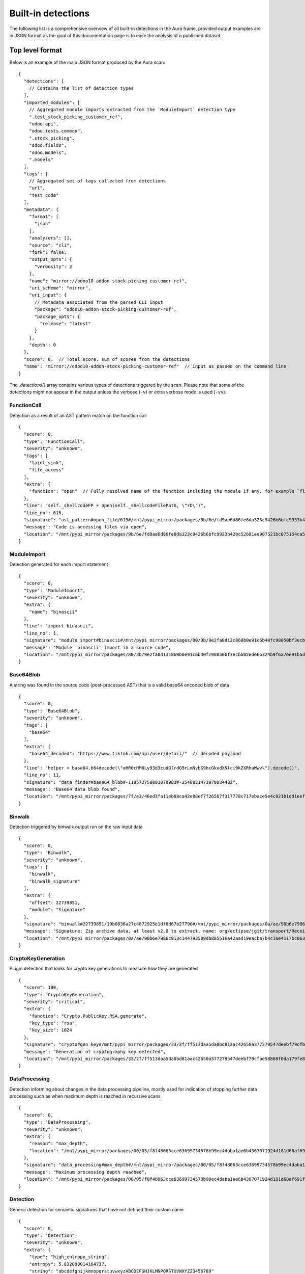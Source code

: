 .. _detections:

Built-in detections
===================

The following list is a comprehensive overview of all built-in detections in the Aura frame, provided output examples are in JSON format as the goal of this documentation page is to ease the analysis of a published dataset.


Top level format
----------------

Below is an example of the main JSON format produced by the Aura scan:

::

    {
      "detections": [
        // Contains the list of detection types
      ],
      "imported_modules": [
        // Aggregated module imports extracted from the `ModuleImport` detection type
        ".test_stock_picking_customer_ref",
        "odoo.api",
        "odoo.tests.common",
        ".stock_picking",
        "odoo.fields",
        "odoo.models",
        ".models"
      ],
      "tags": [
        // Aggregated set of tags collected from detections
        "url",
        "test_code"
      ],
      "metadata": {
        "format": [
          "json"
        ],
        "analyzers": [],
        "source": "cli",
        "fork": false,
        "output_opts": {
          "verbosity": 2
        },
        "name": "mirror://odoo10-addon-stock-picking-customer-ref",
        "uri_scheme": "mirror",
        "uri_input": {
          // Metadata associated from the parsed CLI input
          "package": "odoo10-addon-stock-picking-customer-ref",
          "package_opts": {
            "release": "latest"
          }
        },
        "depth": 0
      },
      "score": 0,  // Total score, sum of scores from the detections
      "name": "mirror://odoo10-addon-stock-picking-customer-ref"  // input as passed on the command line
    }


The `.detections[]` array contains various types of detections triggered by the scan. Please note that some of the detections might not appear in the output unless the verbose (``-v``) or extra verbose mode is used (``-vv``).


FunctionCall
^^^^^^^^^^^^

Detection as a result of an AST pattern match on the function call

::

    {
      "score": 0,
      "type": "FunctionCall",
      "severity": "unknown",
      "tags": [
        "taint_sink",
        "file_access"
      ],
      "extra": {
        "function": "open"  // Fully resolved name of the function including the module if any, for example `flask.Flask.run`
      },
      "line": "self._shellcodeFP = open(self._shellcodeFilePath, \"rb\")",
      "line_no": 615,
      "signature": "ast_pattern#open_file/615#/mnt/pypi_mirror/packages/9b/6e/fd9ae6d86fe8da323c9426b6bfc9933b42bc52691ee907521bc075154ca5/sqlmap-1.4.10.tar.gz$sqlmap-1.4.10/sqlmap/lib/takeover/metasploit.py",
      "message": "Code is accessing files via open",
      "location": "/mnt/pypi_mirror/packages/9b/6e/fd9ae6d86fe8da323c9426b6bfc9933b42bc52691ee907521bc075154ca5/sqlmap-1.4.10.tar.gz$sqlmap-1.4.10/sqlmap/lib/takeover/metasploit.py"
    }


ModuleImport
^^^^^^^^^^^^

Detection generated for each import statement

::

    {
      "score": 0,
      "type": "ModuleImport",
      "severity": "unknown",
      "extra": {
        "name": "binascii"
      },
      "line": "import binascii",
      "line_no": 1,
      "signature": "module_import#binascii#/mnt/pypi_mirror/packages/80/3b/9e2fa0d13c860b0e91c6b40fc98050bf3ecbb02ede66324b9f6a7ee91b5d/shellcodepatterns-0.1.tar.gz$shellcodepatterns-0.1/shellcodepatterns/__init__.py",
      "message": "Module 'binascii' import in a source code",
      "location": "/mnt/pypi_mirror/packages/80/3b/9e2fa0d13c860b0e91c6b40fc98050bf3ecbb02ede66324b9f6a7ee91b5d/shellcodepatterns-0.1.tar.gz$shellcodepatterns-0.1/shellcodepatterns/__init__.py"
    }

Base64Blob
^^^^^^^^^^

A string was found in the source code (post-processed AST) that is a valid base64 encoded blob of data

::

    {
      "score": 0,
      "type": "Base64Blob",
      "severity": "unknown",
      "tags": [
        "base64"
      ],
      "extra": {
        "base64_decoded": "https://www.tiktok.com/api/user/detail/"  // decoded payload
      },
      "line": "helper = base64.b64decode(\"aHR0cHM6Ly93d3cudGlrdG9rLmNvbS9hcGkvdXNlci9kZXRhaWwv\").decode()",
      "line_no": 11,
      "signature": "data_finder#base64_blob#-119572759001070983#-2548831473978034482",
      "message": "Base64 data blob found",
      "location": "/mnt/pypi_mirror/packages/7f/e3/46ed3fa11eb08ca42e88ef7f26567f317778c717ebace5e4c021b1dd1eef/tiky-1.0.6.tar.gz$tiky-1.0.6/tiky.py"
    }

Binwalk
^^^^^^^

Detection triggered by binwalk output run on the raw input data

::

    {
      "score": 0,
      "type": "Binwalk",
      "severity": "unknown",
      "tags": [
        "binwalk",
        "binwalk_signature"
      ],
      "extra": {
        "offset": 22739851,
        "module": "Signature"
      },
      "signature": "binwalk#22739851/19b0836a27c4872925e1df6d67b27790#/mnt/pypi_mirror/packages/0a/ae/90b6e7986c913c144793589db885516a42aad19eacba7b4c16e4117bc063/sourced-spark-api-0.0.12.tar.gz$sourced-spark-api-0.0.12/jars/spark-api-uber.jar",
      "message": "Signature: Zip archive data, at least v2.0 to extract, name: org/eclipse/jgit/transport/ReceiveCommand$1.class",  // Message from binwalk
      "location": "/mnt/pypi_mirror/packages/0a/ae/90b6e7986c913c144793589db885516a42aad19eacba7b4c16e4117bc063/sourced-spark-api-0.0.12.tar.gz$sourced-spark-api-0.0.12/jars/spark-api-uber.jar"
    }

CryptoKeyGeneration
^^^^^^^^^^^^^^^^^^^

Plugin detection that looks for crypto key generations to measure how they are generated

::

    {
      "score": 100,
      "type": "CryptoKeyGeneration",
      "severity": "critical",
      "extra": {
        "function": "Crypto.PublicKey.RSA.generate",
        "key_type": "rsa",
        "key_size": 1024
      },
      "signature": "crypto#gen_key#/mnt/pypi_mirror/packages/33/2f/ff513daa5da0bd81aac42650a377279547deebf79cfbe58868f0da179fe8/chval-0.6.7.tar.gz$chval-0.6.7/chval_core/crypto.py#45",
      "message": "Generation of cryptography key detected",
      "location": "/mnt/pypi_mirror/packages/33/2f/ff513daa5da0bd81aac42650a377279547deebf79cfbe58868f0da179fe8/chval-0.6.7.tar.gz$chval-0.6.7/chval_core/crypto.py"
    }


DataProcessing
^^^^^^^^^^^^^^

Detection informing about changes in the data processing pipeline, mostly used for indication of stopping further data processing such as when maximum depth is reached in recursive scans

::

    {
      "score": 0,
      "type": "DataProcessing",
      "severity": "unknown",
      "extra": {
        "reason": "max_depth",
        "location": "/mnt/pypi_mirror/packages/00/05/f8f48063cce63699734578b99ec4daba1ae6b4367071924d181d68af691f/codingsoho-auth-1.0.2.tar.gz$codingsoho-auth-1.0.2/authwrapper/urls.py:52$blob:53$blob"
      },
      "signature": "data_processing#max_depth#/mnt/pypi_mirror/packages/00/05/f8f48063cce63699734578b99ec4daba1ae6b4367071924d181d68af691f/codingsoho-auth-1.0.2.tar.gz$codingsoho-auth-1.0.2/authwrapper/urls.py:52$blob:53$blob",
      "message": "Maximum processing depth reached",
      "location": "/mnt/pypi_mirror/packages/00/05/f8f48063cce63699734578b99ec4daba1ae6b4367071924d181d68af691f/codingsoho-auth-1.0.2.tar.gz$codingsoho-auth-1.0.2/authwrapper/urls.py:52$blob:53$blob"
    }


Detection
^^^^^^^^^

Generic detection for semantic signatures that have not defined their custom name

::

    {
      "score": 0,
      "type": "Detection",
      "severity": "unknown",
      "extra": {
        "type": "high_entropy_string",
        "entropy": 5.832890014164737,
        "string": "abcdefghijkmnopqrstuvwxyzABCDEFGHJKLMNPQRSTUVWXYZ23456789"
      },
      "line": "chars = 'abcdefghijkmnopqrstuvwxyzABCDEFGHJKLMNPQRSTUVWXYZ23456789'",
      "line_no": 10,
      "signature": "misc#high_entropy#/mnt/pypi_mirror/packages/2f/ee/6ad696ef6e59d46b26def2fe92ef17519047b9f24dc1443a84a9fa8ff85d/django_markdown_messaging-0.1.0-py3-none-any.whl$django_markdown_messaging/models.py#10",
      "message": "A string with high shanon entropy was found",
      "location": "/mnt/pypi_mirror/packages/2f/ee/6ad696ef6e59d46b26def2fe92ef17519047b9f24dc1443a84a9fa8ff85d/django_markdown_messaging-0.1.0-py3-none-any.whl$django_markdown_messaging/models.py"
    }


InvalidRequirement
^^^^^^^^^^^^^^^^^^

Detection triggered when a line in the requirements file could not be parsed/analyzed by Aura

::

    {
      "score": 0,
      "type": "InvalidRequirement",
      "severity": "unknown",
      "tags": [
        "cant_parse",
        "invalid_requirement"
      ],
      "extra": {
        "reason": "cant_parse",
        "line": "-r install.txt",
        "line_no": 1,
        "exc_message": "Parse error at \"'-r insta'\": Expected W:(abcd...)",
        "exc_type": "InvalidRequirement"
      },
      "signature": "req_invalid#/mnt/pypi_mirror/packages/e0/fc/bacea406af04cfbb6ae49ef9716ee8f696cbf0b4df37443fdf2fabcda15b/wagtailleafletwidget-1.0.1.tar.gz$wagtailleafletwidget-1.0.1/requirements/tests.txt/1",
      "message": "Could not parse the requirement for analysis",
      "location": "/mnt/pypi_mirror/packages/e0/fc/bacea406af04cfbb6ae49ef9716ee8f696cbf0b4df37443fdf2fabcda15b/wagtailleafletwidget-1.0.1.tar.gz$wagtailleafletwidget-1.0.1/requirements/tests.txt"
    }


LeakingSecret
^^^^^^^^^^^^^

Automatic detection of potential hardcoded passwords and other secrets such as API tokens, etc...

::

    {
      "score": 0,
      "type": "LeakingSecret",
      "severity": "critical",
      "tags": [
        "test_code"
      ],
      "extra": {
        "name": "Attribute(Call(Container(name='User', pointer=Import(names={'User': 'registration.ormmanager.tests.samodel.User', 'Group': 'registration.ormmanager.tests.samodel.Group', 'users_table': 'registration.ormmanager.tests.samodel.users_table', 'groups_table': 'registration.ormmanager.tests.samodel.groups_table', 'user_group_table': 'registration.ormmanager.tests.samodel.user_group_table', 'metadata': 'registration.ormmanager.tests.samodel.metadata'})))() . 'password')",
        "secret": "hammertime",
        "extra": {
          "type": "variable"
        }
      },
      "line": "u2.password='hammertime'",
      "line_no": 31,
      "signature": "leaking_secret#/mnt/pypi_mirror/packages/83/6f/c603de0b686d9e89b58b2bfc5875299955a48c5e423b8885c1c51a0b2c46/registration-0.50-py2.5.egg$registration/ormmanager/tests/testsa.py#31",
      "message": "Possible sensitive leaking secret",
      "location": "/mnt/pypi_mirror/packages/83/6f/c603de0b686d9e89b58b2bfc5875299955a48c5e423b8885c1c51a0b2c46/registration-0.50-py2.5.egg$registration/ormmanager/tests/testsa.py"
    }


MalformedXML
^^^^^^^^^^^^

Detection for XML files that did not pass strict checks which could cause issues when being parsed by an application or abused such as Billion laughs attack - DoS via resource exhaustion using expanding entities

::

    {
      "score": 100,
      "type": "MalformedXML",
      "severity": "critical",
      "tags": [
        "test_code",
        "malformed_xml",
        "xml_entities"
      ],
      "extra": {
        "type": "entities"
      },
      "signature": "malformed_xml#entities#/mnt/pypi_mirror/packages/ba/45/1211c364a62fc78bc7b20db8059854e9405c54f7648ede28ca30d508479f/diazo-1.4.0-py2.py3-none-any.whl$diazo/tests/entities/rules.xml",
      "message": "Malformed or malicious XML",
      "location": "/mnt/pypi_mirror/packages/ba/45/1211c364a62fc78bc7b20db8059854e9405c54f7648ede28ca30d508479f/diazo-1.4.0-py2.py3-none-any.whl$diazo/tests/entities/rules.xml"
    }


ArchiveAnomaly
^^^^^^^^^^^^^^

Triggered during the anomaly scan for supported archive formats. Could indicate in some cases a possible manipulation of archives (manual editing of a python package).
There are numerous reason this detection can be fired, such as:

- archive is corrupted and can't be successfully opened/extracted for analysis by Aura
- archive contains invalid references such as symlinks or absolute paths
- archive content is too big to be processed by Aura (zipbomb prevention)


::

    {
      "score": 100,
      "type": "ArchiveAnomaly",
      "severity": "critical",
      "extra": {
        "archive_path": "progressio-0.3.0/progressio/p",
        "reason": "member_is_link"
      },
      "signature": "archive_anomaly#link#/mnt/pypi_mirror/packages/4d/f5/0140cf9013b15574845120a71160c2684373944144204e2f2a1330d3d84c/progressio-0.3.0.tar.gz#progressio-0.3.0/progressio/p",
      "message": "Archive contain a member that is a link.",
      "location": "/mnt/pypi_mirror/packages/4d/f5/0140cf9013b15574845120a71160c2684373944144204e2f2a1330d3d84c/progressio-0.3.0.tar.gz"
    }

SuspiciousArchiveEntry
^^^^^^^^^^^^^^^^^^^^^^

Suspicious archive entry, detection is based on the name/path of the archive member such as the reference to parent directories and entries that do not fall under the `ArchiveAnomaly` because they have a higher severity

::

    {
      "score": 50,
      "type": "SuspiciousArchiveEntry",
      "severity": "high",
      "tags": [
        "test_code"
      ],
      "extra": {
        "entry_type": "parent_reference",
        "entry_path": "../../../../../../../../etc/passwd"
      },
      "signature": "suspicious_archive_entry#parent_reference#../../../../../../../../etc/passwd#/tmp/aura_pkg__sandbox0yvm6of9Archive-0.3.tar.gz/Archive-0.3/archive/test/evil.zip",
      "message": "Archive contains an item with parent reference",
      "location": "/mnt/pypi_mirror/packages/f7/37/bf86a96c30477011b6a48fa82cfdf0e6a616314ad229a4544b59b70dfd2f/Archive-0.3.tar.gz$Archive-0.3/archive/test/evil.zip"
    }

SuspiciousFile
^^^^^^^^^^^^^^

A suspicious file that is not expected to be inside the python package

::

    {
      "score": 5,
      "type": "SuspiciousFile",
      "severity": "unknown",
      "tags": [
        "ignore",
        "hidden_file"
      ],
      "extra": {
        "file_name": ".travis.yml",
        "file_type": "hidden_file"
      },
      "signature": "suspicious_file#/mnt/pypi_mirror/packages/1a/aa/4220d3089733c00d5edee8626f208b8abab0c995a084f6c04e56b17f0d9b/ib_insync-0.9.62.tar.gz$ib_insync-0.9.62/.travis.yml",
      "message": "A potentially suspicious file has been found",
      "location": "/mnt/pypi_mirror/packages/1a/aa/4220d3089733c00d5edee8626f208b8abab0c995a084f6c04e56b17f0d9b/ib_insync-0.9.62.tar.gz$ib_insync-0.9.62/.travis.yml"
    }


OutdatedPackage
^^^^^^^^^^^^^^^

Outdated package dependency in the requirements file

::

    {
      "score": 5,
      "type": "OutdatedPackage",
      "severity": "medium",
      "tags": [
        "outdated_package"
      ],
      "extra": {
        "package": "certifi",
        "specs": "==2020.4.5.1",
        "latest": "2020.6.20"
      },
      "signature": "req_outdated#/mnt/pypi_mirror/packages/7d/3b/b67e6ee05d19c5f20e7da853cf5d4f520e7cae087f03997907280f7472b6/searx-0.17.0.tar.gz$searx-0.17.0/requirements.txt#certifi#==2020.4.5.1#2020.6.20",
      "message": "Package certifi==2020.4.5.1 is outdated, newest version is 2020.6.20",
      "location": "/mnt/pypi_mirror/packages/7d/3b/b67e6ee05d19c5f20e7da853cf5d4f520e7cae087f03997907280f7472b6/searx-0.17.0.tar.gz$searx-0.17.0/requirements.txt"
    }

UnpinnedPackage
^^^^^^^^^^^^^^^

Unpinned python package dependency in the requirements file

::

    {
      "score": 10,
      "type": "UnpinnedPackage",
      "severity": "high",
      "tags": [
        "unpinned_package"
      ],
      "extra": {
        "package": "uuid"
      },
      "signature": "req_unpinned#/mnt/pypi_mirror/packages/b6/45/72372c1021a6e4fecca7487b8fde0f3e446beb311d97072be14c2a62c9b7/rdf2gremlin-0.1.38.tar.gz$rdf2gremlin-0.1.38/requirements.txt#uuid",
      "message": "Package uuid is unpinned",
      "location": "/mnt/pypi_mirror/packages/b6/45/72372c1021a6e4fecca7487b8fde0f3e446beb311d97072be14c2a62c9b7/rdf2gremlin-0.1.38.tar.gz$rdf2gremlin-0.1.38/requirements.txt"
    }

SQLInjection
^^^^^^^^^^^^

Potential SQL Injection vulnerability detected via AST patterns of string formatting and manipulation

::

    {
      "score": 50,
      "type": "SQLInjection",
      "severity": "high",
      "line": "cursor.execute('INSERT INTO subscribers VALUES (\\'{0}\\')'.format(subscriber))",
      "line_no": 124,
      "signature": "vuln#/mnt/pypi_mirror/packages/2f/b9/eaef4815a21e40dec0695497b6863bf6764b44854784dbe73f00ffdd43e4/trelloreporter-1.0.0.tar.gz$trelloreporter-1.0.0/trelloreporter/cmd/trelloreport.py#124",
      "message": "Possible SQL injection found",
      "location": "/mnt/pypi_mirror/packages/2f/b9/eaef4815a21e40dec0695497b6863bf6764b44854784dbe73f00ffdd43e4/trelloreporter-1.0.0.tar.gz$trelloreporter-1.0.0/trelloreporter/cmd/trelloreport.py"
    }

TaintAnomaly
^^^^^^^^^^^^

Potential vulnerability detected via taint analysis

::

    {
      "score": 10,
      "type": "TaintAnomaly",
      "severity": "critical",
      "extra": {
        "taint_log": [
          {
            "line_no": 167,
            "message": "Taint propagated by return/yield statement",
            "path": "/tmp/aura_pkg__sandboxpp6qf9opdisco-dop-0.5.2.tar.gz/disco-dop-0.5.2/web/treesearch.py",
            "taint_level": "TAINTED"
          }
        ]
      },
      "line": "return Response(stream_template('searchresults.html', **args))",
      "line_no": 167,
      "signature": "taint_anomaly#/mnt/pypi_mirror/packages/d5/0f/c7e6849af5f1619e563f0bfd735310bb3b1f07e853774382f34af5cb50bb/disco-dop-0.5.2.tar.gz$disco-dop-0.5.2/web/treesearch.py#167",
      "message": "Tainted input is passed to the sink",
      "location": "/mnt/pypi_mirror/packages/d5/0f/c7e6849af5f1619e563f0bfd735310bb3b1f07e853774382f34af5cb50bb/disco-dop-0.5.2.tar.gz$disco-dop-0.5.2/web/treesearch.py"
    }

SensitiveFile
^^^^^^^^^^^^^

Potentially sensitive file leaked inside the scanned input

::

    {
      "score": 100,
      "type": "SensitiveFile",
      "severity": "critical",
      "tags": [
        "pypirc",
        "sensitive_file"
      ],
      "extra": {
        "file_name": ".pypirc"
      },
      "signature": "<... censored ...>/.pypirc",
      "message": "A potentially sensitive file has been found",
      "location": "/mnt/pypi_mirror/packages/<... censored ...>/.pypirc"
    }

SetupScript
^^^^^^^^^^^

Anomaly found in a setup.py scripts, this is often triggered by doing highly suspicious operations such as eval/exec or network connections inside the setup.py

::

    {
      "score": 100,
      "type": "SetupScript",
      "severity": "critical",
      "tags": [
        "obfuscation",
        "taint_sink",
        "code_execution"
      ],
      "line": "exec(open(\"./osmwriter/_version.py\").read())",
      "line_no": 5,
      "signature": "setup_analyzer#code_execution#ast_pattern#python_code_execution/5#/mnt/pypi_mirror/packages/2a/bc/4f391615c35e15d8d4906a331215fa00b255c32b07ed2d5a3c7968070f36/openstreetmap-writer-0.2.1.tar.gz$openstreetmap-writer-0.2.1/setup.py",
      "message": "Code execution capabilities found in a setup.py script",
      "location": "/mnt/pypi_mirror/packages/2a/bc/4f391615c35e15d8d4906a331215fa00b255c32b07ed2d5a3c7968070f36/openstreetmap-writer-0.2.1.tar.gz$openstreetmap-writer-0.2.1/setup.py"
    }

Wheel
^^^^^

Anomaly found inside the wheel python package, this could in some cases indicate manual editing of a python package or a different suspicious manipulation

::

    {
      "score": 100,
      "type": "Wheel",
      "severity": "critical",
      "tags": [
        "wheel",
        "wheel_missing_file",
        "anomaly"
      ],
      "extra": {
        "record": "ezfnSetup\\__init__.pyc"
      },
      "signature": "wheel#missing_file#ezfnSetup\\__init__.pyc#/tmp/aura_pkg__sandboxwbx3f43cezfnSetup-0.0.5-py3-none-any.whl/ezfnSetup\\__init__.pyc",
      "message": "Wheel anomaly detected, file listed in RECORDs but not present in wheel",
      "location": "/mnt/pypi_mirror/packages/01/0a/a209c9c9fb8a45da3e067913dca7d58d6465908295a588ef0d83428741e5/ezfnSetup-0.0.5-py3-none-any.whl$ezfnSetup-0.0.5.dist-info/WHEEL"
    }


StringMatch
^^^^^^^^^^^

Triggered by one of the string patterns in semantic signatures

::

    {
      "score": 10,
      "type": "StringMatch",
      "severity": "low",
      "tags": [
        "test_code"
      ],
      "extra": {
        "signature_id": "tmp_folder",
        "string": "/tmp"
      },
      "line": "pw_dir='/tmp',",
      "line_no": 36,
      "signature": "string_finder#tmp_folder#d42b9c57d24cf5db3bd8d332dc35437f#/mnt/pypi_mirror/packages/30/1e/918ba8f49475be66b1a15eb92d965e4807c3c925be3840fb6e76bdb51c23/dhcpkit-1.0.7-py3.4.egg$dhcpkit/tests/common/privileges/test_privileges.py/36",
      "message": "regex match: Hardcoded tmp folder in the source code",
      "location": "/mnt/pypi_mirror/packages/30/1e/918ba8f49475be66b1a15eb92d965e4807c3c925be3840fb6e76bdb51c23/dhcpkit-1.0.7-py3.4.egg$dhcpkit/tests/common/privileges/test_privileges.py"
    }


File stats
^^^^^^^^^^

Generated for every input scanned by Aura. Can be used to reconstruct the (directory) structure of the input or pair several detections to the same input via generated hashes.

::

    {
      "score": 0,
      "type": "FileStats",
      "severity": "unknown",
      "extra": {
        "mime": "application/x-dosexec",
        "size": 1785344,
        "tlsh": "EE853994EBC760F1E9970872958BF76F5A3197028434CDFAEB586E8DFD33A32101A254",
        "md5": "7ea894b2e4945a75264f67d47340e697",
        "sha1": "6cb0be4b981dc34c0ea1197a87af09f3d4bcc74d",
        "sha256": "f7efde37940048fbcf6e4acb61cc9e62263e4b5bd8df291cdcfe1921d1f49579",
        "sha512": "1899ec854f95c76e7d4dfb51e2fd4f722848db9b76d273d2e9b746ae50dcfb97bd0b1b878ed87e5b3f9c9841b3c4556634a826afe1d2d4862bbc8a7b98c0f9e8"
      },
      "signature": "file_stats#/mnt/pypi_mirror/packages/21/d6/9c823de448276abb8d125bb81f20475eb1d8eb82e4365deb201916a8bcf9/pocsuite3-1.6.5-py2.py3-none-any.whl$pocsuite3/shellcodes/tools/objdump.exe",
      "message": "Statistics about files scanned by aura",
      "location": "/mnt/pypi_mirror/packages/21/d6/9c823de448276abb8d125bb81f20475eb1d8eb82e4365deb201916a8bcf9/pocsuite3-1.6.5-py2.py3-none-any.whl$pocsuite3/shellcodes/tools/objdump.exe"
    }


YaraMatch
^^^^^^^^^

Detection triggered by the Yara integration on the RAW input

::

    {
      "score": 0,  // copied from the Yara rule metadata `score`
      "type": "YaraMatch",
      "severity": "unknown",
      "tags": [
        "windows_executable"   // copied from the native Yara rule tags
      ],
      "extra": {
        "rule": "WindowsExecutable2",
        "strings": [
          "This program cannot"
        ],
        "meta": {}  // copy of the Yara rule metadata
      },
      "signature": "yara#/mnt/pypi_mirror/packages/21/d6/9c823de448276abb8d125bb81f20475eb1d8eb82e4365deb201916a8bcf9/pocsuite3-1.6.5-py2.py3-none-any.whl$pocsuite3/shellcodes/tools/ld.exe#WindowsExecutable2#2200139803858809946",
      "message": "Yara match 'WindowsExecutable2' signature",
      "location": "/mnt/pypi_mirror/packages/21/d6/9c823de448276abb8d125bb81f20475eb1d8eb82e4365deb201916a8bcf9/pocsuite3-1.6.5-py2.py3-none-any.whl$pocsuite3/shellcodes/tools/ld.exe"
    }

YaraError
^^^^^^^^^

Error triggered by the Yara integration when scanning the RAW input with Yara

::

    {
      "score": 0,
      "type": "YaraError",
      "severity": "unknown",
      "tags": [
        "yara_error"
      ],
      "signature": "yara_error#/mnt/pypi_mirror/packages/a8/04/8dc84a5005912983594883f458621d787345da6583c6143b598800b6909f/radiant-2.4.tar.gz$radiant-2.4/radiant/framework/static/radiant/fonts/mdi/fonts/materialdesignicons-webfont.svg",
      "message": "internal error: 30",
      "location": "/mnt/pypi_mirror/packages/a8/04/8dc84a5005912983594883f458621d787345da6583c6143b598800b6909f/radiant-2.4.tar.gz$radiant-2.4/radiant/framework/static/radiant/fonts/mdi/fonts/materialdesignicons-webfont.svg"
    }

ASTAnalysisError
^^^^^^^^^^^^^^^^

Problem encountered during the AST analysis

::

    {
      "score": 0,
      "type": "ASTAnalysisError",
      "severity": "unknown",
      "extra": {
        "iterations": 500
      },
      "signature": "ast_analysis_error#max_iterations#/mnt/pypi_mirror/packages/94/25/63519ece651e2849b3c9b66d88f2a189c1a75889382015abab1393e4fef1/retki-0.12.1.tar.gz$retki-0.12.1/retki/compiler.py",
      "message": "Maximum AST tree iterations reached",
      "location": "/mnt/pypi_mirror/packages/94/25/63519ece651e2849b3c9b66d88f2a189c1a75889382015abab1393e4fef1/retki-0.12.1.tar.gz$retki-0.12.1/retki/compiler.py"
    }

ASTParseError
^^^^^^^^^^^^^

A problem encountered when attempting to parse the input as a python source code via AST

::

    {
      "score": 0,
      "type": "ASTParseError",
      "severity": "unknown",
      "extra": {
        "stdout": "",
        "stderr": "Traceback (most recent call last):\n  File \"/home/intense/aura/aura/analyzers/python_src_inspector.py\", line 206, in main\n    src_dump = collect(source_code=source_code, encoding=encoding)\n  File \"/home/intense/aura/aura/analyzers/python_src_inspector.py\", line 176, in collect\n    src = ast.parse(source_code)\n  File \"/usr/lib/python2.7/ast.py\", line 37, in parse\n    return compile(source, filename, mode, PyCF_ONLY_AST)\n  File \"<unknown>\", line 14\n    from ${package}.registration.widgets import (NewUserFields, NewUserSchema, RegTableForm,\n         ^\nSyntaxError: invalid syntax\n"
      },
      "signature": "ast_parse_error#/mnt/pypi_mirror/packages/83/6f/c603de0b686d9e89b58b2bfc5875299955a48c5e423b8885c1c51a0b2c46/registration-0.50-py2.5.egg$registration/template/+package+/registration/controllers.py_tmpl",
      "message": "Unable to parse the source code",
      "location": "/mnt/pypi_mirror/packages/83/6f/c603de0b686d9e89b58b2bfc5875299955a48c5e423b8885c1c51a0b2c46/registration-0.50-py2.5.egg$registration/template/+package+/registration/controllers.py_tmpl"
    }


Misc
^^^^

Uncategorized detections

::

    {
      "score": 0,
      "type": "Misc",
      "severity": "unknown",
      "extra": {
        "regex": "<... very long data ...>"
      },
      "line": "<... very long data ...>",
      "line_no": 23,
      "signature": "misc#redos_recursion_error#/mnt/pypi_mirror/packages/8e/14/9ba339b75c6741764f206aa44d9a04cdace9670b6f54b2002a58c12024ac/ms_api-0.8.125-py3-none-any.whl$ms/protocol_pb2.py#23",
      "message": "Recursion limit exceeded when scanning regex pattern for ReDoS",
      "location": "/mnt/pypi_mirror/packages/8e/14/9ba339b75c6741764f206aa44d9a04cdace9670b6f54b2002a58c12024ac/ms_api-0.8.125-py3-none-any.whl$ms/protocol_pb2.py"
    }
